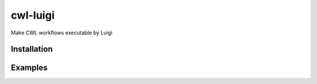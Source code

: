 cwl-luigi
=========

Make CWL workflows executable by Luigi


Installation
------------

.. Replace this text by proper installation instructions.


Examples
--------

.. Provide here some examples on how this software can be used.